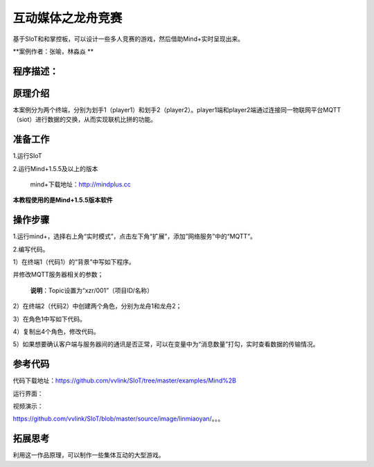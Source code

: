 ﻿互动媒体之龙舟竞赛
=====================================

基于SIoT和和掌控板，可以设计一些多人竞赛的游戏，然后借助Mind+实时呈现出来。

**案例作者：张喻，林淼焱 **

程序描述：
--------------------





原理介绍
-----------------
本案例分为两个终端，分别为划手1（player1）和划手2（player2）。player1端和player2端通过连接同一物联网平台MQTT（siot）进行数据的交换，从而实现联机比拼的功能。


准备工作
-----------------

1.运行SIoT

.. image:: ../image/zhangyu/Mind+drag-01.PNG

2.运行Mind+1.5.5及以上的版本

  mind+下载地址：http://mindplus.cc

**本教程使用的是Mind+1.5.5版本软件**


操作步骤
-----------

1.运行mind+，选择右上角“实时模式”，点击左下角“扩展”，添加”网络服务”中的“MQTT”。

.. image:: ../image/linmiaoyan/Mind+danmu-01.png

.. image:: ../image/linmiaoyan/Mind+danmu-02.png

2.编写代码。

1）在终端1（代码1）的“背景”中写如下程序。


.. image:: ../image/zhangyu/Mind+drag-04.PNG


并修改MQTT服务器相关的参数；

  **说明**：Topic设置为“xzr/001”（项目ID/名称）
  
.. image:: ../image/zhangyu/Mind+drag-05.PNG

2）在终端2（代码2）中创建两个角色，分别为龙舟1和龙舟2；



3）在角色1中写如下代码。



4）复制出4个角色，修改代码。


5）如果想要确认客户端与服务器间的通讯是否正常，可以在变量中为“消息数量”打勾，实时查看数据的传输情况。

参考代码
---------------

代码下载地址：https://github.com/vvlink/SIoT/tree/master/examples/Mind%2B



运行界面：

.. image:: ../image/linmiaoyan/。。。.png

视频演示：

https://github.com/vvlink/SIoT/blob/master/source/image/linmiaoyan/。。。

拓展思考
-----------------

利用这一作品原理，可以制作一些集体互动的大型游戏。
